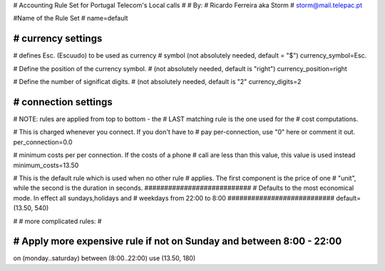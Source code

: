 # Accounting Rule Set for Portugal Telecom's Local calls
#
# By:
#	Ricardo Ferreira aka Storm
#	storm@mail.telepac.pt

#Name of the Rule Set
#
name=default

################################################################
# currency settings
################################################################

# defines Esc. (Escuudo) to be used as currency
# symbol (not absolutely needed, default = "$")
currency_symbol=Esc.

# Define the position of the currency symbol.
# (not absolutely needed, default is "right")
currency_position=right 

# Define the number of significat digits.
# (not absolutely needed, default is "2"
currency_digits=2

################################################################
# connection settings
################################################################

# NOTE: rules are applied from top to bottom - the
#       LAST matching rule is the one used for the
#       cost computations.

# This is charged whenever you connect. If you don't have to
# pay per-connection, use "0" here or comment it out.
per_connection=0.0


# minimum costs per per connection. If the costs of a phone
# call are less than this value, this value is used instead
minimum_costs=13.50

# This is the default rule which is used when no other rule
# applies. The first component is the price of one
# "unit", while the second is the duration in seconds.
###########################
# Defaults to the most economical mode. In effect all sundays,holidays and
# weekdays from 22:00 to 8:00
###########################
default=(13.50, 540)

#
# more complicated rules:
#

#########################
# Apply more expensive rule if not on Sunday and between 8:00 - 22:00
#########################
on (monday..saturday) between (8:00..22:00) use (13.50, 180)
